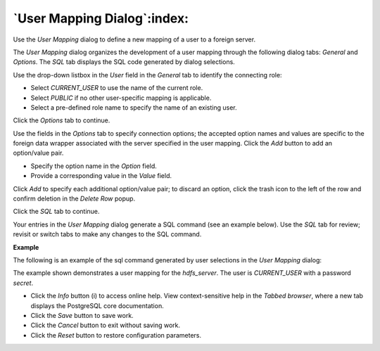 .. _user_mapping_dialog:

****************************
`User Mapping Dialog`:index:
****************************

Use the *User Mapping* dialog to define a new mapping of a user to a foreign server.

The *User Mapping* dialog organizes the development of a user mapping through the following dialog tabs: *General* and *Options*. The *SQL* tab displays the SQL code generated by dialog selections.

.. image:: images/user_mapping_general.png
    :alt: User Mapping dialog general tab

Use the drop-down listbox in the *User* field in the *General* tab to identify the connecting role:

* Select *CURRENT_USER* to use the name of the current role.
* Select *PUBLIC* if no other user-specific mapping is applicable.
* Select a pre-defined role name to specify the name of an existing user.

Click the *Options* tab to continue.

.. image::  images/user_mapping_options.png
    :alt: User Mapping dialog options tab

Use the fields in the *Options* tab to specify connection options; the accepted option names and values are specific to the foreign data wrapper associated with the server specified in the user mapping. Click the *Add* button to add an option/value pair.

* Specify the option name in the *Option* field.
* Provide a corresponding value in the *Value* field.

Click *Add* to specify each additional option/value pair; to discard an option, click the trash icon to the left of the row and confirm deletion in the *Delete Row* popup.

Click the *SQL* tab to continue.

Your entries in the *User Mapping* dialog generate a SQL command (see an example below). Use the *SQL* tab for review; revisit or switch tabs to make any changes to the SQL command.

**Example**

The following is an example of the sql command generated by user selections in the *User Mapping* dialog:

.. image:: images/user_mapping_sql.png
    :alt: User Mapping dialog sql tab

The example shown demonstrates a user mapping for the *hdfs_server*. The user is *CURRENT_USER* with a password *secret*.


* Click the *Info* button (i) to access online help. View context-sensitive help in the *Tabbed browser*, where a new tab displays the PostgreSQL core documentation.
* Click the *Save* button to save work.
* Click the *Cancel* button to exit without saving work.
* Click the *Reset* button to restore configuration parameters.


